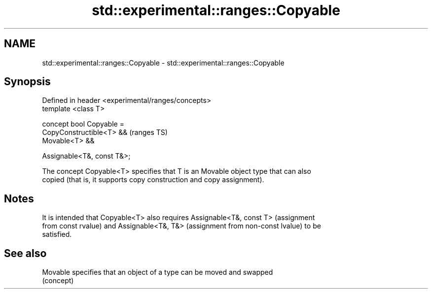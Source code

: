 .TH std::experimental::ranges::Copyable 3 "2019.03.28" "http://cppreference.com" "C++ Standard Libary"
.SH NAME
std::experimental::ranges::Copyable \- std::experimental::ranges::Copyable

.SH Synopsis
   Defined in header <experimental/ranges/concepts>
   template <class T>

   concept bool Copyable =
     CopyConstructible<T> &&                         (ranges TS)
     Movable<T> &&

     Assignable<T&, const T&>;

   The concept Copyable<T> specifies that T is an Movable object type that can also
   copied (that is, it supports copy construction and copy assignment).

.SH Notes

   It is intended that Copyable<T> also requires Assignable<T&, const T> (assignment
   from const rvalue) and Assignable<T&, T&> (assignment from non-const lvalue) to be
   satisfied.

.SH See also

   Movable specifies that an object of a type can be moved and swapped
           (concept) 

